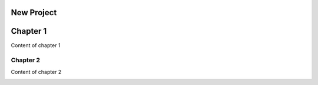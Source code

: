 
.. _h1817c6cde372020595a336e73314d:

New Project
***********

.. _h711fe1c551223c7f5a441733682773:

Chapter 1
*********

Content of chapter 1

.. _h24692168321c493a3d6042a1b1d335:

Chapter 2
=========

Content of chapter 2

\ |IMG1|\ 

.. bottom of content

.. |IMG1| image:: static/Untitled_document_1.jpeg
   :height: 124 px
   :width: 205 px
